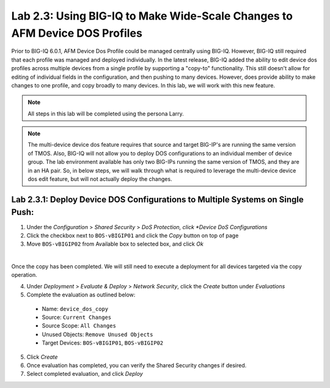 Lab 2.3: Using BIG-IQ to Make Wide-Scale Changes to AFM Device DOS Profiles
---------------------------------------------------------------------------------
Prior to BIG-IQ 6.0.1, AFM Device Dos Profile could be managed centrally using BIG-IQ.  However, BIG-IQ still required that each profile was managed and deployed individually.  In the latest release, BIG-IQ added the ability to edit device dos profiles across multiple devices from a single profile by supporting a "copy-to" functionality.  This still doesn't allow for editing of individual fields in the configuration, and then pushing to many devices.  However, does provide ability to make changes to one profile, and copy broadly to many devices.  In this lab, we will work with this new feature.

.. note:: All steps in this lab will be completed using the persona Larry.


.. note:: The multi-device device dos feature requires that source and target BIG-IP's are running the same version of TMOS.  Also, BIG-IQ will not allow you to deploy DOS configurations to an individual member of device group.  The lab environment available has only two BIG-IPs running the same version of TMOS, and they are in an HA pair.  So, in below steps, we will walk through what is required to leverage the multi-device device dos edit feature, but will not actually deploy the changes.

Lab 2.3.1: Deploy Device DOS Configurations to Multiple Systems on Single Push:
********************************************************************************

1. Under the *Configuration* > *Shared Security* > *DoS Protection, click *Device DoS Configurations*
2. Click the checkbox next to ``BOS-vBIGIP01`` and click the *Copy* button on top of page
3. Move ``BOS-vBIGIP02`` from Available box to selected box, and click *Ok*

.. image:: ../pictures/module2/device_dos_copy.png
  :align: center
  :scale: 50%

|

Once the copy has been completed.  We will still need to execute a deployment for all devices targeted via the copy operation.

4. Under *Deployment* > *Evaluate & Deploy* > *Network Security*, click the *Create* button under *Evaluations*
5. Complete the evaluation as outlined below:
 - Name: ``device_dos_copy``
 - Source: ``Current Changes``
 - Source Scope: ``All Changes``
 - Unused Objects: ``Remove Unused Objects``
 - Target Devices: ``BOS-vBIGIP01``, ``BOS-vBIGIP02``
5. Click *Create*
6. Once evaluation has completed, you can verify the Shared Security changes if desired.
7. Select completed evaluation, and click *Deploy*

